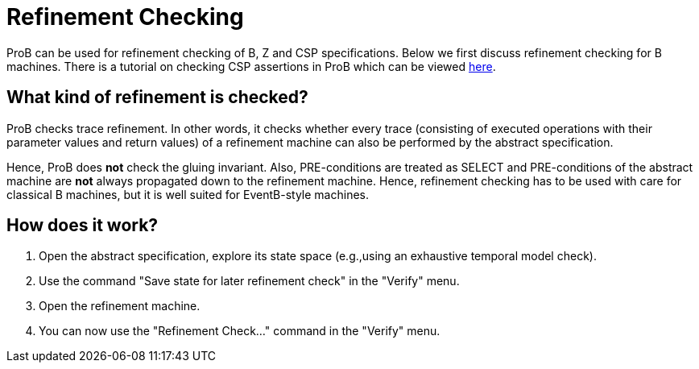 :wikifix: 2
ifndef::imagesdir[:imagesdir: ../../asciidoc/images/]
[[refinement-checking]]
= Refinement Checking

:category: User_Manual

:category: Stubs
ProB can be used for refinement checking
of B, Z and CSP specifications. Below we first discuss refinement
checking for B machines. There is a tutorial on checking CSP assertions
in ProB which can be viewed
http://stups.hhu.de/ProB/w/Checking_CSP_Assertions[here].

[[what-kind-of-refinement-is-checked]]
What kind of refinement is checked?
-----------------------------------

ProB checks trace refinement. In other words, it checks whether every
trace (consisting of executed operations with their parameter values and
return values) of a refinement machine can also be performed by the
abstract specification.

Hence, ProB does *not* check the gluing invariant. Also, PRE-conditions
are treated as SELECT and PRE-conditions of the abstract machine are
*not* always propagated down to the refinement machine. Hence,
refinement checking has to be used with care for classical B machines,
but it is well suited for EventB-style machines.

[[how-does-it-work]]
How does it work?
-----------------

1.  Open the abstract specification, explore its state space (e.g.,using
an exhaustive temporal model check).
2.  Use the command "Save state for later refinement check" in the
"Verify" menu.
3.  Open the refinement machine.
4.  You can now use the "Refinement Check..." command in the
"Verify" menu.
